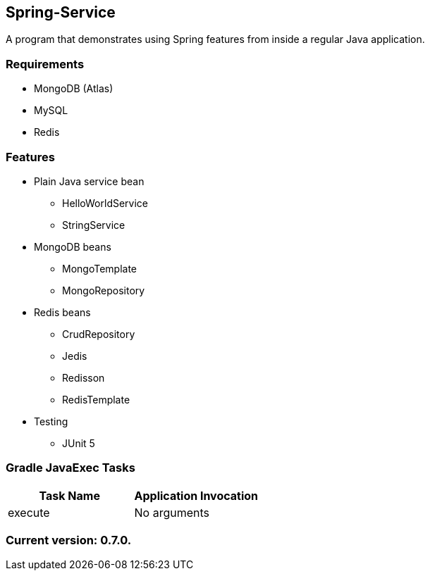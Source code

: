 Spring-Service
--------------

A program that demonstrates using Spring features from inside a regular Java application.

Requirements
~~~~~~~~~~~~

* MongoDB (Atlas)
* MySQL
* Redis

Features
~~~~~~~~

* Plain Java service bean
  - HelloWorldService
  - StringService
* MongoDB beans
  - MongoTemplate
  - MongoRepository
* Redis beans
  - CrudRepository
  - Jedis
  - Redisson
  - RedisTemplate
* Testing
  - JUnit 5

Gradle JavaExec Tasks
~~~~~~~~~~~~~~~~~~~~~

[options="header"]
|=======================
|Task Name              |Application Invocation
|execute                |No arguments
|=======================

Current version: 0.7.0.
~~~~~~~~~~~~~~~~~~~~~~~

